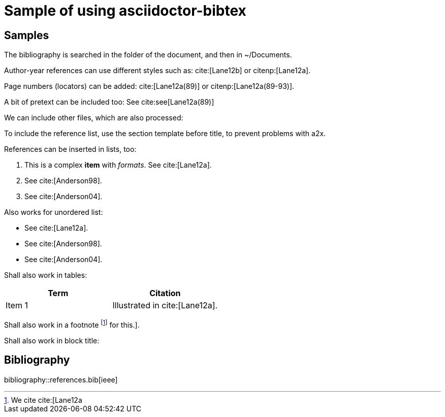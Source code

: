 = Sample of using asciidoctor-bibtex
:bibtex-file: {docdir}/references.bib
:bibtex-order: alphabetical
:bibtex-style: ieee

// adapted from https://github.com/asciidoctor/asciidoctor-bibtex/tree/master/samples/all-in-one

== Samples

The bibliography is searched in the folder of the document, and then in
~/Documents.

Author-year references can use different styles such as: cite:[Lane12b] or
citenp:[Lane12a].

Page numbers (locators) can be added: cite:[Lane12a(89)] or citenp:[Lane12a(89-93)].

A bit of pretext can be included too: See cite:see[Lane12a(89)]

We can include other files, which are also processed:

To include the reference list, use the section template before title, to
prevent problems with a2x.

References can be inserted in lists, too:

1. This is a complex *item* with _formats_. See cite:[Lane12a].
2. See cite:[Anderson98].
3. See cite:[Anderson04].

Also works for unordered list:

* See cite:[Lane12a].
* See cite:[Anderson98].
* See cite:[Anderson04].

Shall also work in tables:

[cols="1,1",options="header"]
|===
| Term
| Citation

| Item 1
| Illustrated in cite:[Lane12a].
|===

Shall also work in a footnote footnote:[We cite cite:[Lane12a] for this.].

Shall also work in block title:

[sect2]
== Bibliography

bibliography::references.bib[ieee]
